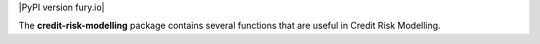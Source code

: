 
|Travis|_ |PythonVersion|_ |PyPI version fury.io|

.. |Travis| image:: https://api.travis-ci.com/ramonVDAKKER/mortgage_calculus.svg?branch=main
.. _Travis: https://travis-ci.com/ramonVDAKKER/mortgage_calculus

.. |PythonVersion| image:: https://img.shields.io/badge/python-3.7%20%7C%203.8%20%7C%203.9-blue
.. _PythonVersion: https://img.shields.io/badge/python-3.7%20%7C%203.8%20%7C%203.9-blue

The **credit-risk-modelling** package contains several functions that are useful in Credit Risk Modelling.
